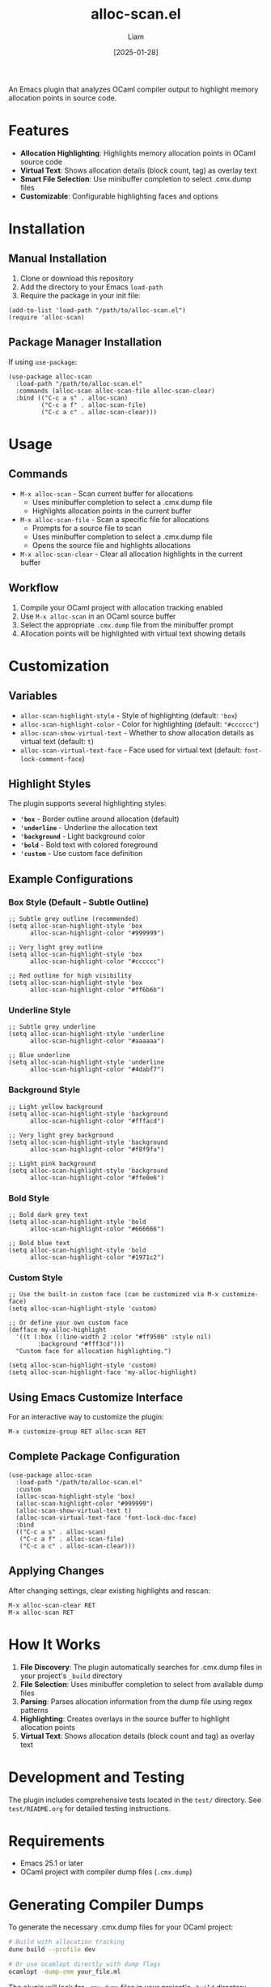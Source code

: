 #+TITLE: alloc-scan.el
#+AUTHOR: Liam
#+DATE: [2025-01-28]

An Emacs plugin that analyzes OCaml compiler output to highlight memory allocation points in source code.

* Features

- *Allocation Highlighting*: Highlights memory allocation points in OCaml source code
- *Virtual Text*: Shows allocation details (block count, tag) as overlay text
- *Smart File Selection*: Use minibuffer completion to select .cmx.dump files
- *Customizable*: Configurable highlighting faces and options

* Installation

** Manual Installation

1. Clone or download this repository
2. Add the directory to your Emacs =load-path=
3. Require the package in your init file:

#+begin_src elisp
(add-to-list 'load-path "/path/to/alloc-scan.el")
(require 'alloc-scan)
#+end_src

** Package Manager Installation

If using =use-package=:

#+begin_src elisp
(use-package alloc-scan
  :load-path "/path/to/alloc-scan.el"
  :commands (alloc-scan alloc-scan-file alloc-scan-clear)
  :bind (("C-c a s" . alloc-scan)
         ("C-c a f" . alloc-scan-file)
         ("C-c a c" . alloc-scan-clear)))
#+end_src

* Usage

** Commands

- =M-x alloc-scan= - Scan current buffer for allocations
  - Uses minibuffer completion to select a .cmx.dump file
  - Highlights allocation points in the current buffer
  
- =M-x alloc-scan-file= - Scan a specific file for allocations
  - Prompts for a source file to scan
  - Uses minibuffer completion to select a .cmx.dump file
  - Opens the source file and highlights allocations
  
- =M-x alloc-scan-clear= - Clear all allocation highlights in the current buffer

** Workflow

1. Compile your OCaml project with allocation tracking enabled
2. Use =M-x alloc-scan= in an OCaml source buffer
3. Select the appropriate =.cmx.dump= file from the minibuffer prompt
4. Allocation points will be highlighted with virtual text showing details

* Customization

** Variables

- =alloc-scan-highlight-style= - Style of highlighting (default: ='box=)
- =alloc-scan-highlight-color= - Color for highlighting (default: ="#cccccc"=)
- =alloc-scan-show-virtual-text= - Whether to show allocation details as virtual text (default: =t=)
- =alloc-scan-virtual-text-face= - Face used for virtual text (default: =font-lock-comment-face=)

** Highlight Styles

The plugin supports several highlighting styles:

- *='box=* - Border outline around allocation (default)
- *='underline=* - Underline the allocation text
- *='background=* - Light background color
- *='bold=* - Bold text with colored foreground
- *='custom=* - Use custom face definition

** Example Configurations

*** Box Style (Default - Subtle Outline)

#+begin_src elisp
;; Subtle grey outline (recommended)
(setq alloc-scan-highlight-style 'box
      alloc-scan-highlight-color "#999999")

;; Very light grey outline
(setq alloc-scan-highlight-style 'box
      alloc-scan-highlight-color "#cccccc")

;; Red outline for high visibility
(setq alloc-scan-highlight-style 'box
      alloc-scan-highlight-color "#ff6b6b")
#+end_src

*** Underline Style

#+begin_src elisp
;; Subtle grey underline
(setq alloc-scan-highlight-style 'underline
      alloc-scan-highlight-color "#aaaaaa")

;; Blue underline
(setq alloc-scan-highlight-style 'underline
      alloc-scan-highlight-color "#4dabf7")
#+end_src

*** Background Style

#+begin_src elisp
;; Light yellow background
(setq alloc-scan-highlight-style 'background
      alloc-scan-highlight-color "#fffacd")

;; Very light grey background
(setq alloc-scan-highlight-style 'background
      alloc-scan-highlight-color "#f8f9fa")

;; Light pink background
(setq alloc-scan-highlight-style 'background
      alloc-scan-highlight-color "#ffe0e6")
#+end_src

*** Bold Style

#+begin_src elisp
;; Bold dark grey text
(setq alloc-scan-highlight-style 'bold
      alloc-scan-highlight-color "#666666")

;; Bold blue text
(setq alloc-scan-highlight-style 'bold
      alloc-scan-highlight-color "#1971c2")
#+end_src

*** Custom Style

#+begin_src elisp
;; Use the built-in custom face (can be customized via M-x customize-face)
(setq alloc-scan-highlight-style 'custom)

;; Or define your own custom face
(defface my-alloc-highlight
  '((t (:box (:line-width 2 :color "#ff9500" :style nil)
        :background "#fff3cd")))
  "Custom face for allocation highlighting.")

(setq alloc-scan-highlight-style 'custom)
(setq alloc-scan-highlight-face 'my-alloc-highlight)
#+end_src

** Using Emacs Customize Interface

For an interactive way to customize the plugin:

#+begin_src elisp
M-x customize-group RET alloc-scan RET
#+end_src

** Complete Package Configuration

#+begin_src elisp
(use-package alloc-scan
  :load-path "/path/to/alloc-scan.el"
  :custom
  (alloc-scan-highlight-style 'box)
  (alloc-scan-highlight-color "#999999")
  (alloc-scan-show-virtual-text t)
  (alloc-scan-virtual-text-face 'font-lock-doc-face)
  :bind
  (("C-c a s" . alloc-scan)
   ("C-c a f" . alloc-scan-file)
   ("C-c a c" . alloc-scan-clear)))
#+end_src

** Applying Changes

After changing settings, clear existing highlights and rescan:

#+begin_src elisp
M-x alloc-scan-clear RET
M-x alloc-scan RET
#+end_src

* How It Works

1. *File Discovery*: The plugin automatically searches for .cmx.dump files in your project's =_build= directory
2. *File Selection*: Uses minibuffer completion to select from available dump files
3. *Parsing*: Parses allocation information from the dump file using regex patterns
4. *Highlighting*: Creates overlays in the source buffer to highlight allocation points
5. *Virtual Text*: Shows allocation details (block count and tag) as overlay text

* Development and Testing

The plugin includes comprehensive tests located in the =test/= directory. See =test/README.org= for detailed testing instructions.

* Requirements

- Emacs 25.1 or later
- OCaml project with compiler dump files (=.cmx.dump=)

* Generating Compiler Dumps

To generate the necessary .cmx.dump files for your OCaml project:

#+begin_src bash
# Build with allocation tracking
dune build --profile dev

# Or use ocamlopt directly with dump flags
ocamlopt -dump-cmm your_file.ml
#+end_src

The plugin will look for =.cmx.dump= files in your project's =_build= directory structure.
